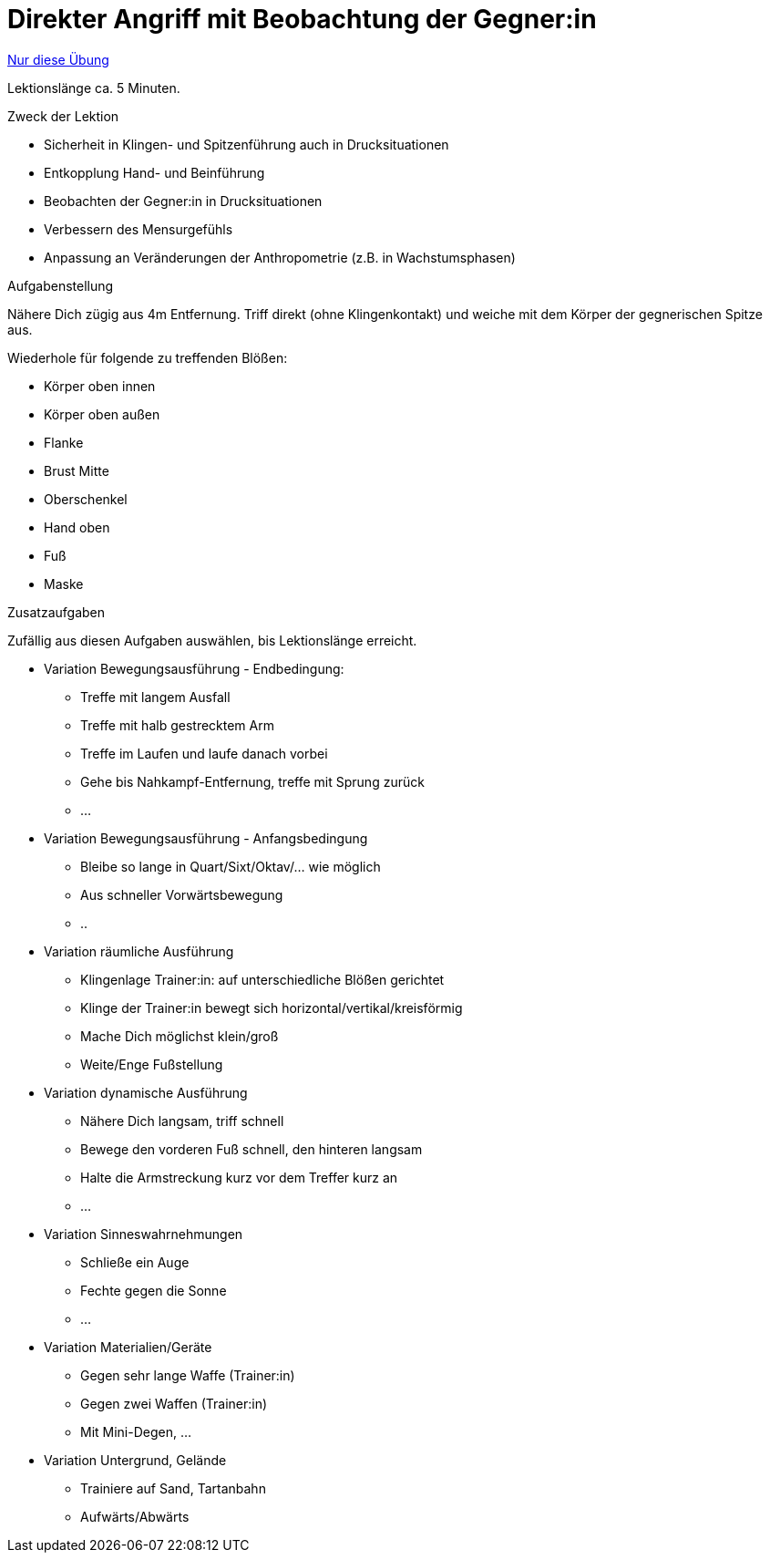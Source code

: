 = Direkter Angriff mit Beobachtung der Gegner:in
:keywords: uebung
:uebung-group: Lektionen

ifndef::ownpage[]

xref:page$practices/techniktraining/lektionstraining/uebungen/technisch/angriff-direkt-beobachtung.adoc[Nur diese Übung]

endif::[]

Lektionslänge ca. 5 Minuten.

.Zweck der Lektion

* Sicherheit in Klingen- und Spitzenführung auch in Drucksituationen
* Entkopplung Hand- und Beinführung
* Beobachten der Gegner:in in Drucksituationen
* Verbessern des Mensurgefühls
* Anpassung an Veränderungen der Anthropometrie (z.B. in Wachstumsphasen)

.Aufgabenstellung

Nähere Dich zügig aus 4m Entfernung. Triff direkt (ohne Klingenkontakt) und weiche mit dem Körper der gegnerischen Spitze aus.

Wiederhole für folgende zu treffenden Blößen:

* Körper oben innen
* Körper oben außen
* Flanke
* Brust Mitte
* Oberschenkel
* Hand oben
* Fuß
* Maske

.Zusatzaufgaben

Zufällig aus diesen Aufgaben auswählen, bis Lektionslänge erreicht.

* Variation Bewegungsausführung - Endbedingung:
** Treffe mit langem Ausfall
** Treffe mit halb gestrecktem Arm
** Treffe im Laufen und laufe danach vorbei
** Gehe bis Nahkampf-Entfernung, treffe mit Sprung zurück
** ...
* Variation Bewegungsausführung - Anfangsbedingung
** Bleibe so lange in Quart/Sixt/Oktav/... wie möglich
** Aus schneller Vorwärtsbewegung
** ..
* Variation räumliche Ausführung
** Klingenlage Trainer:in: auf unterschiedliche Blößen gerichtet
** Klinge der Trainer:in bewegt sich horizontal/vertikal/kreisförmig
** Mache Dich möglichst klein/groß
** Weite/Enge Fußstellung
* Variation dynamische Ausführung
** Nähere Dich langsam, triff schnell
** Bewege den vorderen Fuß schnell, den hinteren langsam
** Halte die Armstreckung kurz vor dem Treffer kurz an
** ...
* Variation Sinneswahrnehmungen
** Schließe ein Auge
** Fechte gegen die Sonne
** ...
* Variation Materialien/Geräte
** Gegen sehr lange Waffe (Trainer:in)
** Gegen zwei Waffen (Trainer:in)
** Mit Mini-Degen, ...
* Variation Untergrund, Gelände
** Trainiere auf Sand, Tartanbahn
** Aufwärts/Abwärts
